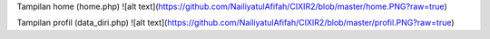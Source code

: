 Tampilan home (home.php)
![alt text](https://github.com/NailiyatulAfifah/CIXIR2/blob/master/home.PNG?raw=true)

Tampilan profil (data_diri.php)
![alt text](https://github.com/NailiyatulAfifah/CIXIR2/blob/master/profil.PNG?raw=true)
